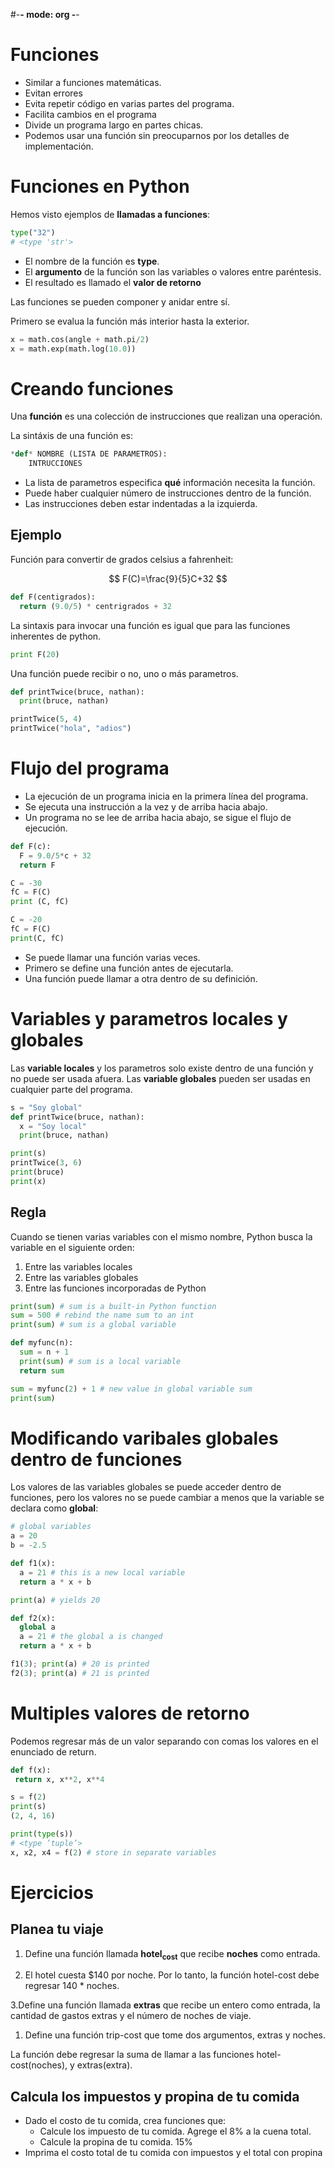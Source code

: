 #-*- mode: org -*-

* Funciones
- Similar a funciones matemáticas.
- Evitan errores 
- Evita repetir código en varias partes del programa.
- Facilita cambios en el programa 
- Divide un programa largo en partes chicas.
- Podemos usar una función sin preocuparnos por los detalles de implementación.


* Funciones en Python
Hemos visto ejemplos de *llamadas a funciones*:
#+BEGIN_SRC python
type("32")
# <type 'str'>
#+END_SRC

- El nombre de la función es *type*.
- El *argumento* de la función son las variables o valores entre paréntesis.
- El resultado es llamado el *valor de retorno*

Las funciones se pueden componer y anidar entre sí.

Primero se evalua la función más interior hasta la exterior.
#+BEGIN_SRC python
x = math.cos(angle + math.pi/2)
x = math.exp(math.log(10.0))
#+END_SRC


* Creando funciones
Una *función* es una colección de instrucciones que realizan una operación.

La sintáxis de una función es:

#+BEGIN_SRC python
*def* NOMBRE (LISTA DE PARAMETROS):
    INTRUCCIONES
#+END_SRC

- La lista de parametros especifica *qué* información necesita la función.
- Puede haber cualquier número de instrucciones dentro de la función.
- Las instrucciones deben estar indentadas a la izquierda.

** Ejemplo
Función para convertir de grados celsius a fahrenheit:

\[ F(C)=\frac{9}{5}C+32 \]

#+BEGIN_SRC python
def F(centigrados):
  return (9.0/5) * centrigrados + 32
#+END_SRC


La sintaxis para invocar una función es igual que para las funciones inherentes de python.

#+BEGIN_SRC python
print F(20)
#+END_SRC

Una función puede recibir o no, uno o más parametros.
#+BEGIN_SRC python
def printTwice(bruce, nathan):
  print(bruce, nathan)

printTwice(5, 4)
printTwice("hola", "adios")
#+END_SRC



* Flujo del programa
- La ejecución de un programa inicia en la primera línea del programa. 
- Se ejecuta una instrucción a la vez y de arriba hacia abajo.
- Un programa no se lee de arriba hacia abajo, se sigue el flujo de ejecución.


#+BEGIN_SRC python
def F(c):
  F = 9.0/5*c + 32
  return F

C = -30
fC = F(C)
print (C, fC)

C = -20
fC = F(C)
print(C, fC)
#+END_SRC

- Se puede llamar una función varias veces.
- Primero se define una función antes de ejecutarla.
- Una función puede llamar a otra dentro de su definición.


* Variables y parametros locales y globales
Las *variable locales*  y los parametros solo existe dentro de una función y no puede ser usada afuera.
Las *variable globales* pueden ser usadas en cualquier parte del programa.

#+BEGIN_SRC python
s = "Soy global"
def printTwice(bruce, nathan):
  x = "Soy local"
  print(bruce, nathan)

print(s)
printTwice(3, 6)
print(bruce)
print(x)
#+END_SRC

** Regla
Cuando se tienen varias variables con el mismo nombre, Python busca la variable en el siguiente orden: 
1. Entre las variables locales
2. Entre las variables globales
3. Entre las funciones incorporadas de Python

#+BEGIN_SRC python
print(sum) # sum is a built-in Python function
sum = 500 # rebind the name sum to an int
print(sum) # sum is a global variable

def myfunc(n):
  sum = n + 1
  print(sum) # sum is a local variable
  return sum

sum = myfunc(2) + 1 # new value in global variable sum
print(sum)
#+END_SRC


* Modificando varibales globales dentro de funciones
Los valores de las variables globales se puede acceder dentro de funciones, 
pero los valores no se puede cambiar a menos que la variable se declara como *global*:

#+BEGIN_SRC python
# global variables
a = 20
b = -2.5 

def f1(x):
  a = 21 # this is a new local variable
  return a * x + b

print(a) # yields 20

def f2(x):
  global a
  a = 21 # the global a is changed
  return a * x + b

f1(3); print(a) # 20 is printed
f2(3); print(a) # 21 is printed
#+END_SRC


* Multiples valores de retorno
Podemos regresar más de un valor separando con comas los valores en el enunciado de return.

#+BEGIN_SRC python
def f(x):
 return x, x**2, x**4

s = f(2)
print(s)
(2, 4, 16)

print(type(s))
# <type ’tuple’>
x, x2, x4 = f(2) # store in separate variables
#+END_SRC


* Ejercicios
** Planea tu viaje
1. Define una función llamada *hotel_cost* que recibe *noches* como entrada.

2. El hotel cuesta $140 por noche. Por lo tanto, la función hotel-cost debe regresar 140 * noches.

3.Define una función llamada *extras* que recibe un entero como entrada, la cantidad de gastos extras y el número de noches de viaje.

4. Define una función trip-cost que tome dos argumentos, extras y noches. 
La función debe regresar la suma de llamar a las funciones  hotel-cost(noches), y extras(extra).


** Calcula los impuestos y propina de tu comida
- Dado el costo de tu comida, crea funciones que:
  - Calcule los impuesto de tu comida. Agrege el 8% a la cuena total.
  - Calcule la propina de tu comida. 15%

- Imprima el costo total de tu comida con impuestos y el total con propina
